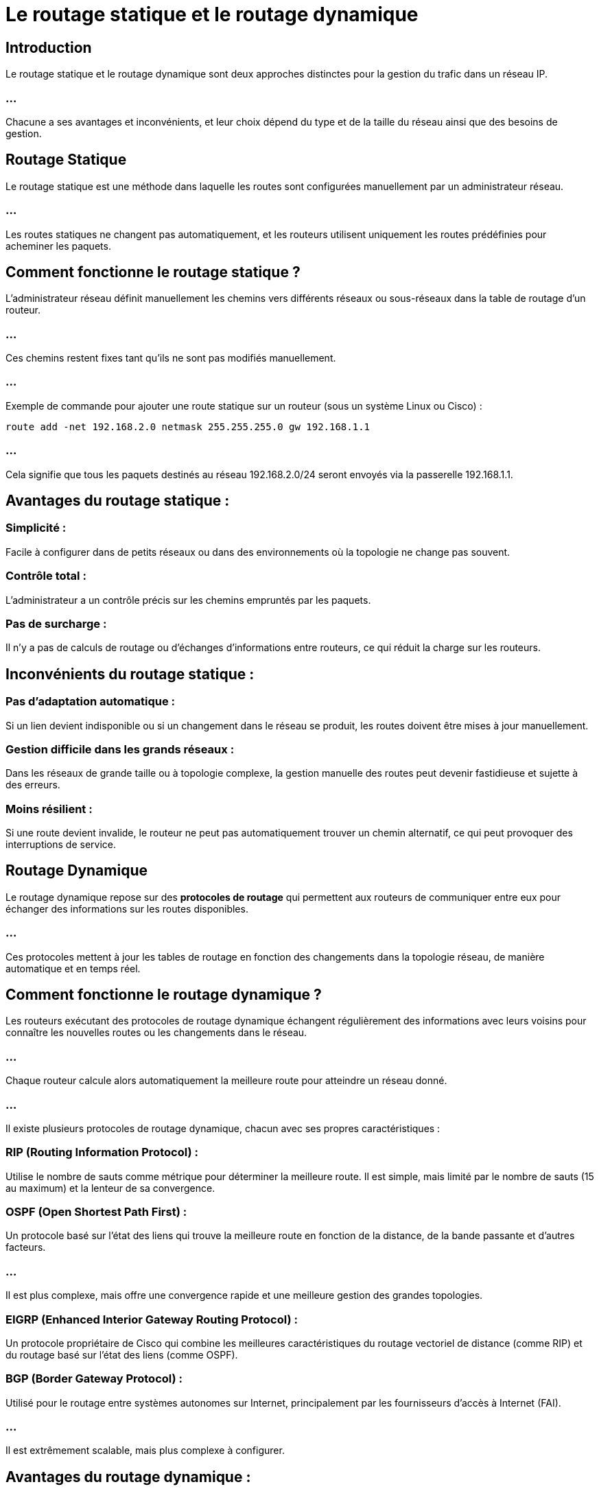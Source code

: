 = Le routage statique et le routage dynamique
:revealjs_theme: beige
:source-highlighter: highlight.js
:icons: font

== Introduction

Le routage statique et le routage dynamique sont deux approches distinctes pour la gestion du trafic dans un réseau IP. 

=== ...


Chacune a ses avantages et inconvénients, et leur choix dépend du type et de la taille du réseau ainsi que des besoins de gestion.


== Routage Statique

Le routage statique est une méthode dans laquelle les routes sont configurées manuellement par un administrateur réseau. 

=== ...

Les routes statiques ne changent pas automatiquement, et les routeurs utilisent uniquement les routes prédéfinies pour acheminer les paquets.


== Comment fonctionne le routage statique ?

L'administrateur réseau définit manuellement les chemins vers différents réseaux ou sous-réseaux dans la table de routage d'un routeur. 

=== ...

Ces chemins restent fixes tant qu'ils ne sont pas modifiés manuellement.

=== ...

Exemple de commande pour ajouter une route statique sur un routeur (sous un système Linux ou Cisco) :

[source, bash]
----
route add -net 192.168.2.0 netmask 255.255.255.0 gw 192.168.1.1
----


=== ...

Cela signifie que tous les paquets destinés au réseau 192.168.2.0/24 seront envoyés via la passerelle 192.168.1.1.


== Avantages du routage statique :

=== Simplicité : 

Facile à configurer dans de petits réseaux ou dans des environnements où la topologie ne change pas souvent.

=== Contrôle total : 

L'administrateur a un contrôle précis sur les chemins empruntés par les paquets.

=== Pas de surcharge : 

Il n'y a pas de calculs de routage ou d'échanges d'informations entre routeurs, ce qui réduit la charge sur les routeurs.


== Inconvénients du routage statique :

=== Pas d'adaptation automatique : 


Si un lien devient indisponible ou si un changement dans le réseau se produit, les routes doivent être mises à jour manuellement.


=== Gestion difficile dans les grands réseaux : 

Dans les réseaux de grande taille ou à topologie complexe, la gestion manuelle des routes peut devenir fastidieuse et sujette à des erreurs.


=== Moins résilient : 

Si une route devient invalide, le routeur ne peut pas automatiquement trouver un chemin alternatif, ce qui peut provoquer des interruptions de service.

== Routage Dynamique

Le routage dynamique repose sur des **protocoles de routage** qui permettent aux routeurs de communiquer entre eux pour échanger des informations sur les routes disponibles. 

=== ...

Ces protocoles mettent à jour les tables de routage en fonction des changements dans la topologie réseau, de manière automatique et en temps réel.


== Comment fonctionne le routage dynamique ?

Les routeurs exécutant des protocoles de routage dynamique échangent régulièrement des informations avec leurs voisins pour connaître les nouvelles routes ou les changements dans le réseau. 

=== ...

Chaque routeur calcule alors automatiquement la meilleure route pour atteindre 
un réseau donné.


=== ...

Il existe plusieurs protocoles de routage dynamique, chacun avec ses propres caractéristiques :

=== RIP (Routing Information Protocol) : 

Utilise le nombre de sauts comme métrique pour déterminer la meilleure route. Il est simple, mais limité par le nombre de sauts (15 au maximum) et la lenteur de sa convergence.


=== OSPF (Open Shortest Path First) : 


Un protocole basé sur l'état des liens qui trouve la meilleure route en fonction de la distance, de la bande passante et d'autres facteurs. 

=== ...

Il est plus complexe, mais offre une convergence rapide et une meilleure gestion des grandes topologies.


=== EIGRP (Enhanced Interior Gateway Routing Protocol) : 

Un protocole propriétaire de Cisco qui combine les meilleures caractéristiques du routage vectoriel de distance (comme RIP) et du routage basé sur l'état des liens (comme OSPF).


=== BGP (Border Gateway Protocol) : 

Utilisé pour le routage entre systèmes autonomes sur Internet, principalement par les fournisseurs d'accès à Internet (FAI). 

=== ...

Il est extrêmement scalable, mais plus complexe à configurer.

== Avantages du routage dynamique :

=== Adaptation automatique : 

Les routeurs s'adaptent automatiquement aux modifications du réseau, telles que les défaillances de liens ou les nouvelles routes.

=== Gestion des grands réseaux : 


Les protocoles de routage dynamique permettent une gestion efficace des grandes topologies de réseau, où les changements fréquents de routes seraient impossibles à gérer manuellement.

=== Redondance et résilience : 

Si un chemin devient indisponible, les routeurs peuvent calculer automatiquement un autre chemin pour éviter les interruptions de service.


== Inconvénients du routage dynamique :


=== Complexité : 

La configuration et la gestion des protocoles de routage dynamique peuvent être complexes, nécessitant une compréhension approfondie des protocoles et des principes sous-jacents.


=== Surcharge de traitement : 

Les protocoles de routage dynamique génèrent une charge supplémentaire pour les routeurs en raison des calculs constants de routes et des échanges d'informations. 


=== ...

Cela peut affecter les performances, notamment dans les grands réseaux avec beaucoup de trafic.

=== Latence de convergence : 

Dans certains protocoles comme RIP, la convergence (lorsque tous les routeurs ont une vision cohérente du réseau) peut prendre du temps, ce qui peut entraîner des interruptions temporaires.


